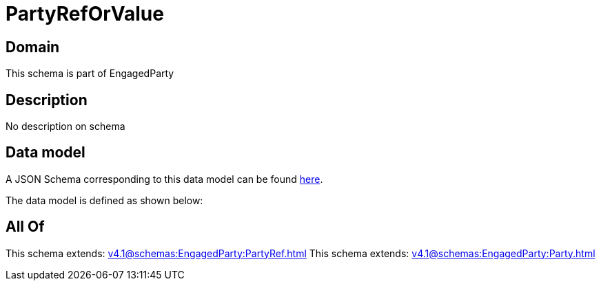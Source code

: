 = PartyRefOrValue

[#domain]
== Domain

This schema is part of EngagedParty

[#description]
== Description

No description on schema


[#data_model]
== Data model

A JSON Schema corresponding to this data model can be found https://tmforum.org[here].

The data model is defined as shown below:


[#all_of]
== All Of

This schema extends: xref:v4.1@schemas:EngagedParty:PartyRef.adoc[]
This schema extends: xref:v4.1@schemas:EngagedParty:Party.adoc[]
